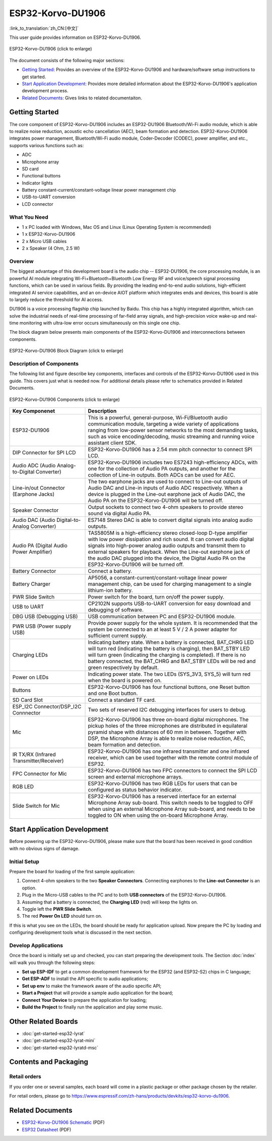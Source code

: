 
ESP32-Korvo-DU1906
===================
:link_to_translation:`zh_CN:[中文]`

This user guide provides information on ESP32-Korvo-DU1906. 


.. figure:: ../../../_static/esp32-korvo-du1906-v1.1.png
    :align: center
    :scale: 50%
    :alt: esp32-korvo-du1906
    :figclass: align-center

    ESP32-Korvo-DU1906 (click to enlarge)

The document consists of the following major sections:

- `Getting Started`_: Provides an overview of the ESP32-Korvo-DU1906 and hardware/software setup instructions to get started.
- `Start Application Development`_: Provides more detailed information about the ESP32-Korvo-DU1906's application development process.
- `Related Documents`_: Gives links to related documentaiton.


Getting Started
-----------------

The core component of ESP32-Korvo-DU1906 includes an ESP32-DU1906 Bluetooth/Wi-Fi audio module, which is able to realize noise reduction, acoustic echo cancellation (AEC), beam formation and detection. ESP32-Korvo-DU1906 integrates power management, Bluetooth/Wi-Fi audio module, Coder-Decoder (CODEC), power amplifier, and etc., supports various functions such as:

* ADC
* Microphone array
* SD card
* Functional buttons
* Indicator lights
* Battery constant-current/constant-voltage linear power management chip
* USB-to-UART conversion
* LCD connector


What You Need
~~~~~~~~~~~~~~

* 1 x PC loaded with Windows, Mac OS and Linux (Linux Operating System is recommended)
* 1 x ESP32-Korvo-DU1906
* 2 x Micro USB cables
* 2 x Speaker (4 Ohm, 2.5 W)

Overview
~~~~~~~~~

The biggest advantage of this development board is the audio chip -- ESP32-DU1906, the core processing module, is an powerful AI module integrating Wi-Fi+Bluetooth+Bluetooth Low Energy RF and voice/speech signal processing functions, which can be used in various fields. By providing the leading end-to-end audio solutions, high-efficient integrated AI service capabilities, and an on-device AIOT platform which integrates ends and devices, this board is able to largely reduce the threshold for AI access.

DU1906 is a voice processing flagship chip launched by Baidu. This chip has a highly integrated algorithm, which can solve the industrial needs of real-time processing of far-field array signals, and high-precision voice wake-up and real-time monitoring with ultra-low error occurs simultaneously on this single one chip.

The block diagram below presents main components of the ESP32-Korvo-DU1906 and interconnections between components.

.. figure:: ../../../_static/esp32-korvo-du1906-v1.1-block-diagram.png
    :align: center
    :scale: 50%
    :alt: esp32-korvo-du1906-block
    :figclass: align-center

    ESP32-Korvo-DU1906 Block Diagram (click to enlarge)


Description of Components
~~~~~~~~~~~~~~~~~~~~~~~~~~~

The following list and figure describe key components, interfaces and controls of the ESP32-Korvo-DU1906 used in this guide. This covers just what is needed now. For additional details please refer to schematics provided in Related Documents.

.. figure:: ../../../_static/esp32-korvo-du1906-v1.1-layout.png
    :align: center
    :scale: 50%
    :alt: esp32-korvo-du1906-components
    :figclass: align-center

    ESP32-Korvo-DU1906 Components (click to enlarge)

.. list-table::
   :widths: 30 70
   :header-rows: 1

   * - Key Componenet
     - Description
   * - ESP32-DU1906
     - This is a powerful, general-purpose, Wi-Fi/Bluetooth audio communication module, targeting a wide variety of applications ranging from low-power sensor networks to the most demanding tasks, such as voice encoding/decoding, music streaming and running voice assistant client SDK.
   * - DIP Connector for SPI LCD
     - ESP32-Korvo-DU1906 has a 2.54 mm pitch connector to connect SPI LCD.
   * - Audio ADC (Audio Analog-to-Digital Converter)
     - ESP32-Korvo-DU1906 includes two ES7243 high-efficiency ADCs, with one for the collection of Audio PA outputs, and another for the collection of Line-in outputs. Both ADCs can be used for AEC.
   * - Line-in/out Connector (Earphone Jacks)
     - The two earphone jacks are used to connect to Line-out outputs of Audio DAC and Line-in inputs of Audio ADC respectively. When a device is plugged in the Line-out earphone jack of Audio DAC, the Audio PA on the ESP32-Korvo-DU1906 will be turned off.
   * - Speaker Connector
     - Output sockets to connect two 4-ohm speakers to provide stereo sound via digital Audio PA.
   * - Audio DAC (Audio Digital-to-Analog Converter)
     - ES7148 Stereo DAC is able to convert digital signals into analog audio outputs.
   * - Audio PA (Digital Audio Power Amplifier)
     - TAS5805M is a high-efficiency stereo closed-loop D-type amplifier with low power dissipation and rich sound. It can convert audio digital signals into high-power analog audio outputs and transmit them to external speakers for playback. When the Line-out earphone jack of the audio DAC plugged into the device, the Digital Audio PA on the ESP32-Korvo-DU1906 will be turned off. 
   * - Battery Connector
     - Connect a battery.
   * - Battery Charger
     - AP5056, a constant-current/constant-voltage linear power management chip, can be used for charging management to a single lithium-ion battery.
   * - PWR Slide Switch
     - Power switch for the board, turn on/off the power supply.
   * - USB to UART
     - CP2102N supports USB-to-UART conversion for easy download and debugging of software.
   * - DBG USB (Debugging USB)
     - USB communication between PC and ESP32-DU1906 module.
   * - PWR USB (Power supply USB)
     - Provide power supply for the whole system. It is recommended that the system be connected to an at least 5 V / 2 A power adapter for sufficient current supply.
   * - Charging LEDs
     - Indicating battery state. When a battery is connected, BAT_CHRG LED will turn red (indicating the battery is charging), then BAT_STBY LED will turn green (indicating the charging is completed). If there is no battery connected, the BAT_CHRG and BAT_STBY LEDs will be red and green respectively by default.
   * - Power on LEDs
     - Indicating power state. The two LEDs (SYS_3V3, SYS_5) will turn red when the board is powered on.
   * - Buttons
     - ESP32-Korvo-DU1906 has four functional buttons, one Reset button and one Boot button.
   * - SD Card Slot
     - Connect a standard TF card. 
   * - ESP_I2C Connector/DSP_I2C Connnector
     - Two sets of reserved I2C debugging interfaces for users to debug.
   * - Mic
     - ESP32-Korvo-DU1906 has three on-board digital microphones. The pickup holes of the three microphones are distributed in equilateral pyramid shape with distances of 60 mm in between. Together with DSP, the Microphone Array is able to realize noise reduction, AEC, beam formation and detection.
   * - IR TX/RX (Infrared Transmitter/Receiver)
     - ESP32-Korvo-DU1906 has one infrared transmitter and one infrared receiver, which can be used together with the remote control module of ESP32.
   * - FPC Connector for Mic
     - ESP32-Korvo-DU1906 has two FPC connectors to connect the SPI LCD screen and external microphone arrays.    
   * - RGB LED
     - ESP32-Korvo-DU1906 has two RGB LEDs for users that can be configured as status behavior indicator.
   * - Slide Switch for Mic
     - ESP32-Korvo-DU1906 has a reserved interface for an external Microphone Array sub-board. This switch needs to be toggled to OFF when using an external Microphone Array sub-board, and needs to be toggled to ON when using the on-board Microphone Array.


Start Application Development
-----------------------------

Before powering up the ESP32-Korvo-DU1906, please make sure that the board has been received in good condition with no obvious signs of damage.

Initial Setup
~~~~~~~~~~~~~~

Prepare the board for loading of the first sample application:

1. Connect 4-ohm speakers to the two **Speaker Connectors**. Connecting earphones to the **Line-out Connector** is an option.
2. Plug in the Micro-USB cables to the PC and to both **USB connectors** of the ESP32-Korvo-DU1906.
3. Assuming that a battery is connected, the **Charging LED** (red) will keep the lights on.
4. Toggle left the **PWR Slide Switch**.
5. The red **Power On LED** should turn on.

If this is what you see on the LEDs, the board should be ready for application upload. Now prepare the PC by loading and configuring development tools what is discussed in the next section.

Develop Applications
~~~~~~~~~~~~~~~~~~~~~~

Once the board is initially set up and checked, you can start preparing the development tools. The Section :doc:`index` will walk you through the following steps:

* **Set up ESP-IDF** to get a common development framework for the ESP32 (and ESP32-S2) chips in C language;
* **Get ESP-ADF** to install the API specific to audio applications;
* **Set up env** to make the framework aware of the audio specific API;
* **Start a Project** that will provide a sample audio application for the board;
* **Connect Your Device** to prepare the application for loading;
* **Build the Project** to finally run the application and play some music.


Other Related Boards 
---------------------

* :doc:`get-started-esp32-lyrat`
* :doc:`get-started-esp32-lyrat-mini`
* :doc:`get-started-esp32-lyratd-msc`



Contents and Packaging
-----------------------

Retail orders
~~~~~~~~~~~~~~~

If you order one or several samples, each board will come in a plastic package or other package chosen by the retailer.

For retail orders, please go to https://www.espressif.com/zh-hans/products/devkits/esp32-korvo-du1906.


Related Documents
------------------

* `ESP32-Korvo-DU1906 Schematic`_ (PDF)
* `ESP32 Datasheet <https://www.espressif.com/sites/default/files/documentation/esp32_datasheet_en.pdf>`_ (PDF)

.. _ESP32-Korvo-DU1906 Schematic: https://dl.espressif.com/dl/schematics/ESP32-Korvo-DU1906-schematics.pdf
